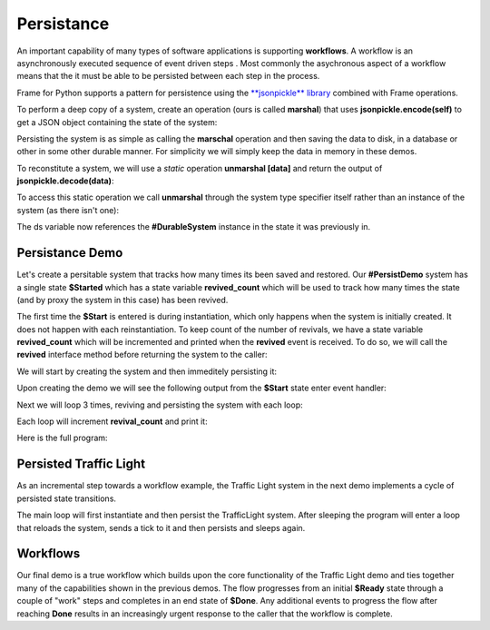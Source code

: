 Persistance
==========

An important capability of many types of software applications is supporting **workflows**. 
A workflow is an asynchronously executed sequence of event driven 
steps . Most commonly
the asychronous aspect of a workflow means that the it must be able to be persisted 
between each step in the process. 

Frame for Python supports a pattern for persistence using the `**jsonpickle** library <https://jsonpickle.github.io/>`_ 
combined with Frame operations. 

To perform a deep copy of a system, create an operation (ours is called **marshal**) 
that uses **jsonpickle.encode(self)** to get a JSON object containing the state 
of the system:

.. code-block::
    :caption: Operation to Deep Copy the System State

        -operations-

        marshal : JSON {
            ^(jsonpickle.encode(self))
        }

Persisting the system is as simple as calling the **marschal** operation and then saving the data 
to disk, in a database or other in some other durable manner. For simplicity we will simply keep
the data in memory in these demos.

.. code-block::
    :caption: Use of marshal functionality

        var ds:# = #DurableSystem()
    
        // get deep copy
        var data = ds.marshal()

        // remove reference to the system
        ds = nil

To reconstitute a system, we will use 
a *static* operation **unmarshal [data]**  and return the output 
of **jsonpickle.decode(data)**: 

.. code-block::
    :caption: System Reconstitution 

        -operations-

        #[static]
        unmarshal [data] : #DurableSystem {
            ^(jsonpickle.decode(data)) 
        } 

To access this static operation we call **unmarshal** through the system type specifier
itself rather than an instance of the system (as there isn't one): 

.. code-block::
    :caption: Persistence Mechanisms

        // Restore system using static operation
        ds = #DurableSystem.unmarshal(data)

The ds variable now references the **#DurableSystem** instance in the state it 
was previously in.

Persistance Demo 
----------------

Let's create a persitable system that tracks how many times its been 
saved and restored. Our **#PersistDemo** system 
has a single state **$Started** which has a state variable **revived_count** which will be used to 
track how many times the state (and by proxy the system in this case) has been revived. 

.. code-block::
    :caption: State with Counter for Revival Count

        -machine-

        $Start 
            var revived_count = 0

            |>| 
                print("Started") ^

            |revived| 
                revived_count = revived_count + 1
                print("Revived = " + str(revived_count) + " times") 
                ^

The first time the **$Start** is entered is during instantiation, which only happens when 
the system is initially created. It does not happen with each reinstantiation. To keep 
count of the number of revivals, we have a state variable **revived_count** which will 
be incremented and printed when the **revived** event is received. To do so, we will call the
**revived** interface method before returning the system to the caller: 

.. code-block::
    :caption: Persistence Demo

        -operations-

        #[static]
        unmarshal [data] : #PersistDemo  {
            var demo:# = jsonpickle.decode(data)
            demo.revived()
            ^(demo) 
        } 

We will start by creating the system and then immeditely persisting it:


.. code-block::
    :caption: Persistence Demo

        var demo:# = #PersistDemo()
    
        // get deep copy
        var data = demo.marshal()

        // remove reference to system
        demo = nil

Upon creating the demo we will see the following output from the **$Start** state enter 
event handler: 

.. code-block::
    :caption: Start State Enter Message

    Started

Next we will loop 3 times, reviving and persisting the system with each loop: 

.. code-block::
    :caption: todo

    loop var i = 0; i < 3; i = i + 1 {

        // Restore system using static operation
        demo = #PersistDemo.unmarshal(data)

        // get deep copy
        data = demo.marshal()

        // remove reference to the system
        demo = nil
    }

Each loop will increment **revival_count** and print it: 

.. code-block::
    :caption: Perisitance Demo Output 

    Revived = 1 times
    Revived = 2 times
    Revived = 3 times

Here is the full program: 

.. code-block::
    :caption: Persistence Demo

    `import sys`
    `import time`
    `import jsonpickle`

    fn main {

        var demo:# = #PersistDemo()
    
        // get deep copy
        var data = demo.marshal()

        // remove reference to system
        demo = nil

        loop var i = 0; i < 3; i = i + 1 {

            // Restore system using static operation
            demo = #PersistDemo.unmarshal(data)

            // get deep copy
            data = demo.marshal()

            // remove reference to the system
            demo = nil
        }

    }

    #PersistDemo

        -interface-

        revived 

        -machine-

        $Start 
            var revived_count = 0

            |>| 
                print("Started") ^

            |revived| 
                revived_count = revived_count + 1
                print("Revived = " + str(revived_count) + " times") 
                ^

        -operations-

        #[static]
        unmarshal [data] : #PersistDemo  {
            var demo:# = jsonpickle.decode(data)
            demo.revived()
            ^(demo) 
        } 

        marshal : JSON {
            ^(jsonpickle.encode(self))
        }
        
    ##


Persisted Traffic Light 
-----------------------

As an incremental step towards a workflow example, the Traffic Light system in the next 
demo implements a cycle of persisted state transitions.


.. image:: images/traffic_light.png
    :height: 300

The main loop will first instantiate and then persist the TrafficLight system. After sleeping 
the program will enter a loop that reloads the system, sends a tick to it and then 
persists and sleeps again. 

.. code-block::
    :caption: Traffic Light Demo

    `import sys`
    `import time`
    `import jsonpickle`

    fn main {

        var tl:# = #TrafficLight()
        var data = tl.marshal()
        tl = nil
        time.sleep(.5)

        loop var x = 0; x < 9; x = x + 1 {
            tl = #TrafficLight.unmarshal(data)
            tl.tick()
            time.sleep(.5)
            data = tl.marshal()
            tl = nil
        }
    }

    #TrafficLight

        -interface-

        tick

        -machine-

        $Green
            |>|
                print("Green") ^

            |tick|
                -> $Yellow ^

        $Yellow
            |>|
                print("Yellow") ^

            |tick|
                -> $Red ^

        $Red
            |>|
                print("Red") ^

            |tick|
                -> $Green ^

        -operations-

        #[static]
        unmarshal [data] : #TrafficLight  {
            ^(jsonpickle.decode(data)) 
        } 

        marshal : JSON {
            ^(jsonpickle.encode(self))
        }
        
    ##

.. code-block::
    :caption: Traffic Light Demo Output

    Green
    Yellow
    Red
    Green
    Yellow
    Red
    Green
    Yellow
    Red
    Green

Workflows
----------

Our final demo is a true workflow which builds upon the core functionality of the Traffic 
Light demo and ties together many of the capabilities 
shown in the previous demos. The flow progresses from an initial **$Ready** state through a couple 
of "work" steps and completes in an end state of **$Done**. Any additional events 
to progress the flow after reaching **Done** results in an increasingly urgent
response to the caller that the workflow is complete.

.. code-block::
    :caption: Workflow Demo

    `import sys`
    `import time`
    `import jsonpickle`

    fn main {

        // instantiate system
        var flow:# = #Workflow()

        // delay
        time.sleep(1)
        
        loop var i = 0; i < 4; i = i + 1 {
            flow.next()

            // Persist workflow
            var data = flow.marshal()

            // dereference system
            flow = nil

            // delay
            time.sleep(1)

            // Revive workflow
            flow = #Workflow.unmarshal(data)
        }

        flow.next()
        flow = nil
    }

    #Workflow

        -interface-

        next

        -machine-

        $Ready
            |>|
                print("Ready") ^

            |next|
                -> $Step1 ^

        $Step1
            |>|
                print("Doing Step1") ^

            |next|
                -> $Step2 ^

        $Step2
            |>|
                print("Doing Step2") ^

            |next|
                -> $Done ^

        $Done
            var exclaimation_count = 1

            |>|
                print("Done.") ^

            |next|
                print("I told you I was done", end="") 
                loop var i = 0; i < exclaimation_count; i = i + 1 {
                    print("!",end="")
                }
                exclaimation_count = exclaimation_count + 1
                print("") ^

        -operations-

        #[static]
        unmarshal [data] : #Workflow  {
            ^(jsonpickle.decode(data)) 
        } 

        marshal : JSON {
            ^(jsonpickle.encode(self))
        }
        
    ##
